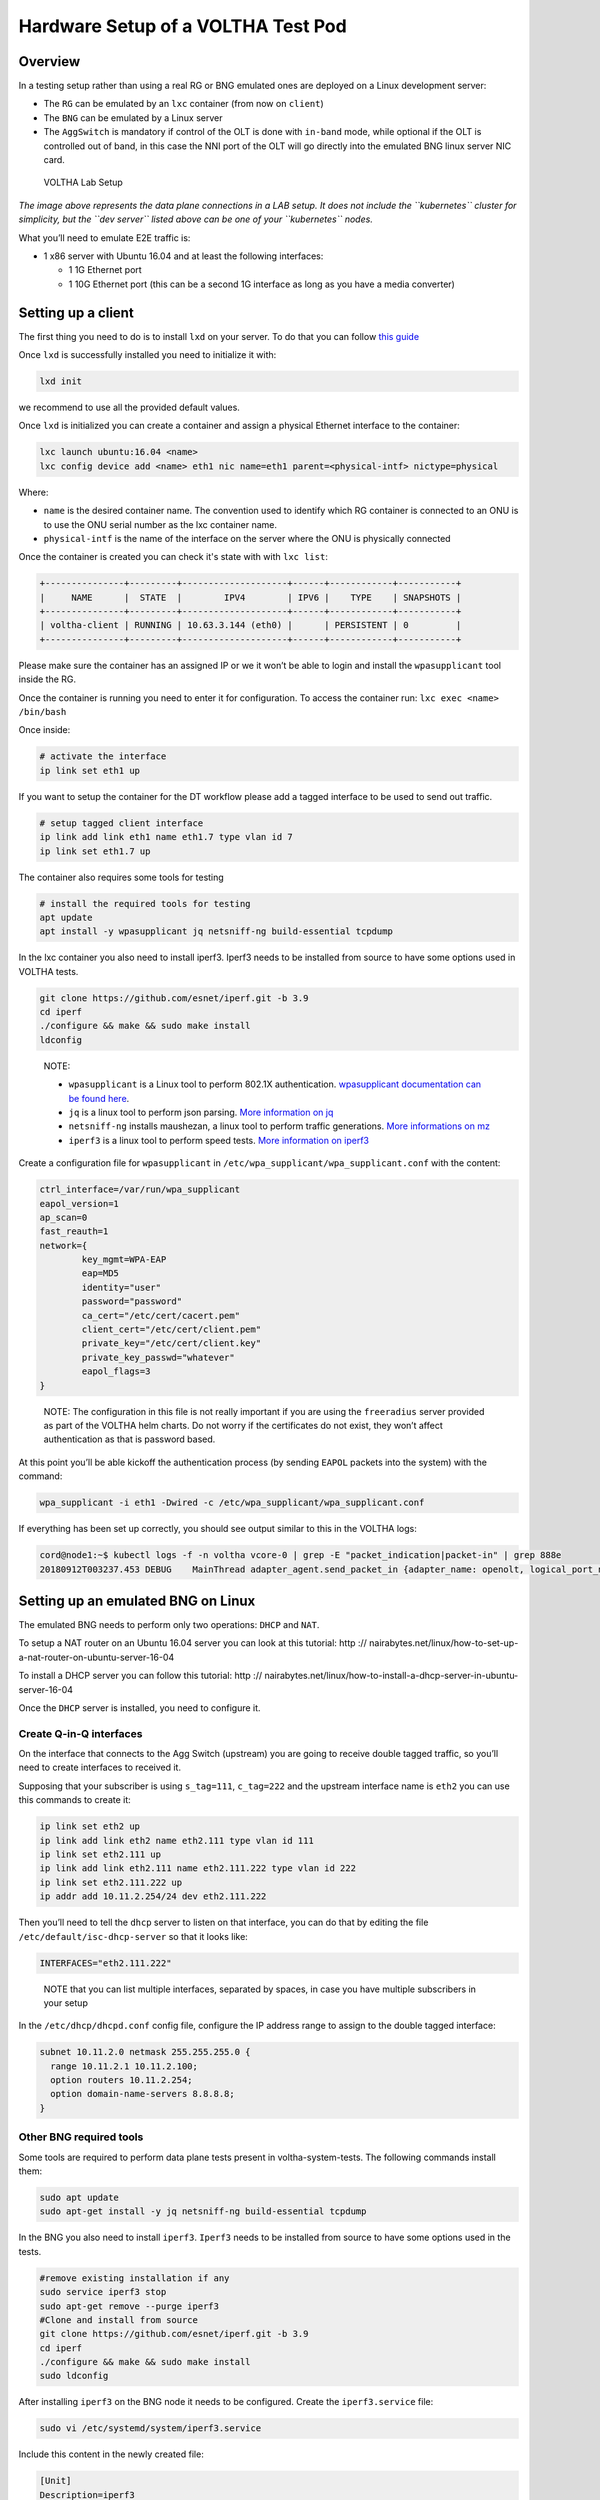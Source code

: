 .. _lab_setup:

Hardware Setup of a VOLTHA Test Pod
===================================

Overview
--------

In a testing setup rather than using a real RG or BNG emulated ones are
deployed on a Linux development server:

- The ``RG`` can be emulated by an ``lxc`` container (from now on ``client``)
- The ``BNG`` can be emulated by a Linux server
- The ``AggSwitch`` is mandatory if control of the OLT is done with ``in-band`` mode, while
  optional if the OLT is controlled out of band, in this case the NNI port of the OLT will go directly
  into the emulated BNG linux server NIC card.

.. figure:: ../_static/voltha_lab_setup.png
   :alt: VOLTHA Lab Setup

   VOLTHA Lab Setup

*The image above represents the data plane connections in a LAB setup.
It does not include the ``kubernetes`` cluster for simplicity, but the ``dev server``
listed above can be one of your ``kubernetes`` nodes.*

What you’ll need to emulate E2E traffic is:

- 1 x86 server with Ubuntu 16.04 and at least the following interfaces:

  - 1 1G Ethernet port
  - 1 10G Ethernet port (this can be a second 1G interface as long as you have a media converter)

.. _setting-up-a-client:

Setting up a client
-------------------

The first thing you need to do is to install ``lxd`` on your server. To do that
you can follow `this guide <https://ubuntu.com/tutorials/setting-up-lxd-1604>`_

Once ``lxd`` is successfully installed you need to initialize it with:

.. code:: bash

   lxd init

we recommend to use all the provided default values.

Once ``lxd`` is initialized you can create a container and assign a physical
Ethernet interface to the container:

.. code:: bash

   lxc launch ubuntu:16.04 <name>
   lxc config device add <name> eth1 nic name=eth1 parent=<physical-intf> nictype=physical

Where:

- ``name`` is the desired container name. The convention used to identify which
  RG container is connected to an ONU is to use the ONU serial number as the
  lxc container name.

- ``physical-intf`` is the name of the interface on the server where the ONU
  is physically connected

Once the container is created you can check it's state with with ``lxc list``:

.. code:: bash

   +---------------+---------+--------------------+------+------------+-----------+
   |     NAME      |  STATE  |        IPV4        | IPV6 |    TYPE    | SNAPSHOTS |
   +---------------+---------+--------------------+------+------------+-----------+
   | voltha-client | RUNNING | 10.63.3.144 (eth0) |      | PERSISTENT | 0         |
   +---------------+---------+--------------------+------+------------+-----------+

Please make sure the container has an assigned IP or we it won’t be able
to login and install the ``wpasupplicant`` tool inside the RG.

Once the container is running you need to enter it for configuration. To access
the container run: ``lxc exec <name> /bin/bash``

Once inside:

.. code:: bash

   # activate the interface
   ip link set eth1 up

..

If you want to setup the container for the DT workflow please add a tagged interface to be used to send out traffic.

.. code:: bash

   # setup tagged client interface
   ip link add link eth1 name eth1.7 type vlan id 7
   ip link set eth1.7 up

..

The container also requires some tools for testing

.. code:: bash

   # install the required tools for testing
   apt update
   apt install -y wpasupplicant jq netsniff-ng build-essential tcpdump

..

In the lxc container you also need to install iperf3. Iperf3 needs to be installed from source to have some
options used in VOLTHA tests.

.. code:: bash

    git clone https://github.com/esnet/iperf.git -b 3.9
    cd iperf
    ./configure && make && sudo make install
    ldconfig

..

   NOTE:

   - ``wpasupplicant`` is a Linux tool to perform 802.1X authentication. `wpasupplicant documentation can be found here <https://help.ubuntu.com/community/WifiDocs/WPAHowTo>`_.
   - ``jq`` is a linux tool to perform json parsing. `More information on jq <https://stedolan.github.io/jq/>`_
   - ``netsniff-ng`` installs maushezan, a linux tool to perform traffic generations. `More informations on mz <https://man7.org/linux/man-pages/man8/mausezahn.8.html>`_
   - ``iperf3`` is a linux tool to perform speed tests. `More information on iperf3 <https://iperf.fr/>`_



Create a configuration file for ``wpasupplicant`` in
``/etc/wpa_supplicant/wpa_supplicant.conf`` with the content:

.. code:: text

   ctrl_interface=/var/run/wpa_supplicant
   eapol_version=1
   ap_scan=0
   fast_reauth=1
   network={
           key_mgmt=WPA-EAP
           eap=MD5
           identity="user"
           password="password"
           ca_cert="/etc/cert/cacert.pem"
           client_cert="/etc/cert/client.pem"
           private_key="/etc/cert/client.key"
           private_key_passwd="whatever"
           eapol_flags=3
   }

..

   NOTE: The configuration in this file is not really important if you are
   using the ``freeradius`` server provided as part of the VOLTHA helm charts.
   Do not worry if the certificates do not exist, they won’t affect
   authentication as that is password based.

At this point you’ll be able kickoff the authentication process (by
sending ``EAPOL`` packets into the system) with the command:

.. code:: bash

   wpa_supplicant -i eth1 -Dwired -c /etc/wpa_supplicant/wpa_supplicant.conf

If everything has been set up correctly, you should see output similar to this
in the VOLTHA logs:

.. code:: bash

   cord@node1:~$ kubectl logs -f -n voltha vcore-0 | grep -E "packet_indication|packet-in" | grep 888e
   20180912T003237.453 DEBUG    MainThread adapter_agent.send_packet_in {adapter_name: openolt, logical_port_no: 16, logical_device_id: 000100000a5a0097, packet: 0180c200000390e2ba82fa8281000ffb888e01000009020100090175736572000000000000000000000000000000000000000000000000000000000000000000, event: send-packet-in, instance_id: compose_voltha_1_1536712228, vcore_id: 0001}

Setting up an emulated BNG on Linux
-----------------------------------

The emulated BNG needs to perform only two operations: ``DHCP`` and
``NAT``.

To setup a NAT router on an Ubuntu 16.04 server you can look at this
tutorial:
http :// nairabytes.net/linux/how-to-set-up-a-nat-router-on-ubuntu-server-16-04

To install a DHCP server you can follow this tutorial:
http :// nairabytes.net/linux/how-to-install-a-dhcp-server-in-ubuntu-server-16-04

Once the ``DHCP`` server is installed, you need to configure it.

Create Q-in-Q interfaces
~~~~~~~~~~~~~~~~~~~~~~~~

On the interface that connects to the Agg Switch (upstream) you are
going to receive double tagged traffic, so you’ll need to create
interfaces to received it.

Supposing that your subscriber is using ``s_tag=111``, ``c_tag=222`` and
the upstream interface name is ``eth2`` you can use this commands to
create it:

.. code:: bash

   ip link set eth2 up
   ip link add link eth2 name eth2.111 type vlan id 111
   ip link set eth2.111 up
   ip link add link eth2.111 name eth2.111.222 type vlan id 222
   ip link set eth2.111.222 up
   ip addr add 10.11.2.254/24 dev eth2.111.222

Then you’ll need to tell the ``dhcp`` server to listen on that
interface, you can do that by editing the file
``/etc/default/isc-dhcp-server`` so that it looks like:

.. code:: bash

   INTERFACES="eth2.111.222"

..

   NOTE that you can list multiple interfaces, separated by spaces, in
   case you have multiple subscribers in your setup

In the ``/etc/dhcp/dhcpd.conf`` config file, configure the IP address
range to assign to the double tagged interface:

.. code:: text

   subnet 10.11.2.0 netmask 255.255.255.0 {
     range 10.11.2.1 10.11.2.100;
     option routers 10.11.2.254;
     option domain-name-servers 8.8.8.8;
   }

Other BNG required tools
~~~~~~~~~~~~~~~~~~~~~~~~

Some tools are required to perform data plane tests present in voltha-system-tests.
The following commands install them:

.. code:: bash

    sudo apt update
    sudo apt-get install -y jq netsniff-ng build-essential tcpdump

..

In the BNG you also need to install ``iperf3``. ``Iperf3`` needs to be installed from source to have some
options used in the tests.

.. code:: bash

    #remove existing installation if any
    sudo service iperf3 stop
    sudo apt-get remove --purge iperf3
    #Clone and install from source
    git clone https://github.com/esnet/iperf.git -b 3.9
    cd iperf
    ./configure && make && sudo make install
    sudo ldconfig

..

After installing ``iperf3`` on the BNG node it needs to be configured.
Create the ``iperf3.service`` file:

.. code:: bash

    sudo vi /etc/systemd/system/iperf3.service

..

Include this content in the newly created file:

.. code:: text

    [Unit]
    Description=iperf3
    [Service]
    ExecStart=/usr/local/bin/iperf3 --server
    [Install]
    WantedBy=multi-user.target

..

Start the ``iperf3`` service

.. code:: bash

    sudo service iperf3 start

..

Finally, check the ``iperf3`` service

.. code:: bash

    sudo service iperf3 status

..

Configuration for in-band OLT control
-------------------------------------

If OLT is being used in in-band connectivity mode, this
`document <https://docs.google.com/document/d/1OKDJCPEFVTEythAFUS_I7Piew4jHmhk25llK6UF04Wg>`_
details the configuration aspects in ONOS and the aggregation switch to
trunk/switch in-band packets from the OLT to BNG or VOLTHA.

In-band OLT software upgrade
-------------------------------------
If OLT with openolt agent is being used in in-band connectivity mode we provide the capability
to execute SW updates of the image present on the device, the
`README <https://github.com/opencord/openolt/tree/master/olt-sw-upgrade>`_ provides the required details.
